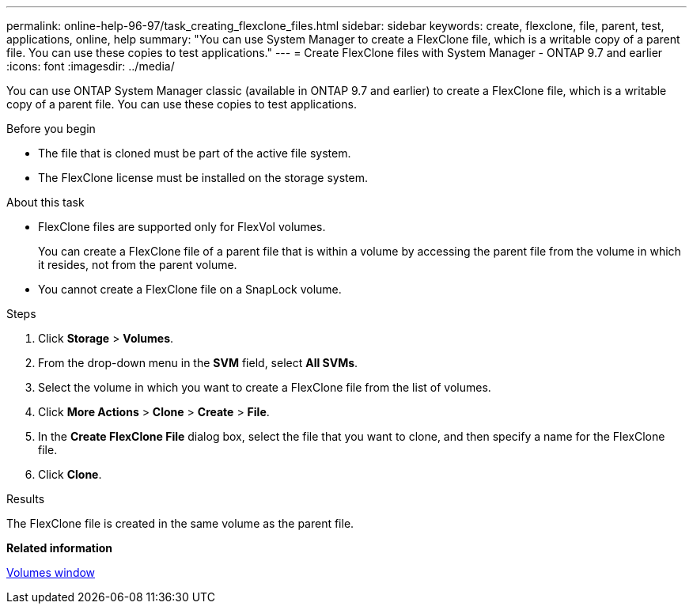 ---
permalink: online-help-96-97/task_creating_flexclone_files.html
sidebar: sidebar
keywords: create, flexclone, file, parent, test, applications, online, help
summary: "You can use System Manager to create a FlexClone file, which is a writable copy of a parent file. You can use these copies to test applications."
---
= Create FlexClone files with System Manager - ONTAP 9.7 and earlier
:icons: font
:imagesdir: ../media/

[.lead]
You can use ONTAP System Manager classic (available in ONTAP 9.7 and earlier) to create a FlexClone file, which is a writable copy of a parent file. You can use these copies to test applications.

.Before you begin

* The file that is cloned must be part of the active file system.
* The FlexClone license must be installed on the storage system.

.About this task

* FlexClone files are supported only for FlexVol volumes.
+
You can create a FlexClone file of a parent file that is within a volume by accessing the parent file from the volume in which it resides, not from the parent volume.

* You cannot create a FlexClone file on a SnapLock volume.

.Steps

. Click *Storage* > *Volumes*.
. From the drop-down menu in the *SVM* field, select *All SVMs*.
. Select the volume in which you want to create a FlexClone file from the list of volumes.
. Click *More Actions* > *Clone* > *Create* > *File*.
. In the *Create FlexClone File* dialog box, select the file that you want to clone, and then specify a name for the FlexClone file.
. Click *Clone*.

.Results

The FlexClone file is created in the same volume as the parent file.

*Related information*

xref:reference_volumes_window.adoc[Volumes window]

